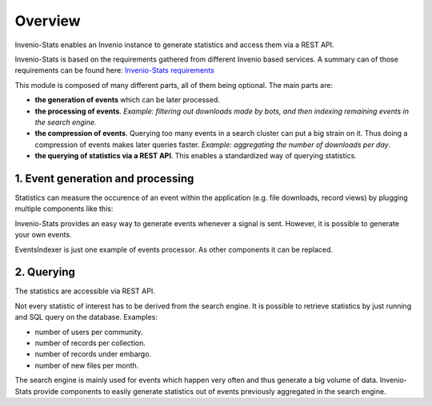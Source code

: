 ..
    This file is part of Invenio.
    Copyright (C) 2017-2018 CERN.

    Invenio is free software; you can redistribute it and/or modify it
    under the terms of the MIT License; see LICENSE file for more details.

Overview
--------

Invenio-Stats enables an Invenio instance to generate statistics and
access them via a REST API.

Invenio-Stats is based on the requirements gathered from different Invenio
based services. A summary can of those requirements can be found here:
`Invenio-Stats requirements <https://github.com/inveniosoftware/invenio-stats/wiki/Requirements>`_

This module is composed of many different parts, all of them being optional.
The main parts are:

* **the generation of events** which can be later processed.

* **the processing of events**. *Example: filtering out downloads made by bots,
  and then indexing remaining events in the search engine.*

* **the compression of events**. Querying too many events in a search
  cluster can put a big strain on it. Thus doing a compression of events makes
  later queries faster. *Example: aggregating the number of downloads per day*.

* **the querying of statistics via a REST API**. This enables a standardized
  way of querying statistics.

1. Event generation and processing
~~~~~~~~~~~~~~~~~~~~~~~~~~~~~~~~~~

Statistics can measure the occurence of an event within the application (e.g.
file downloads, record views) by plugging multiple components like this:

.. graphviz::

    digraph G {
    rankdir=LR;

    Module [
        label="Other Module",
        width=1.5,
        height=3,
        fixedsize=true, // don't allow nodes to change sizes dynamically
        shape=rectangle
        color=grey,
        style=filled,
    ];
    Module -> Emitter [label="(1) signals"];

    subgraph cluster_invenio_stats {
        rank=same;
        fontsize = 20;
        label = "Invenio Stats";
        style = "solid";
        Emitter [label="Event\nEmitter", shape="parallelogram"];

        subgraph cluster_celery {
            label="Celery Tasks"
            style="dashed"
            fontsize = 15;
            Processor [label=<Events<BR/>Indexer<BR/><FONT POINT-SIZE="10">Event Processor</FONT>>, shape=Mcircle]
            Aggregator [label="Event\nAggregator", shape=Mcircle]
        }
    }
    Queue [label="Message Queue\n(RabbitMQ)", margin=0.2, shape="cds"];
    Search [label="Search Engine\n(ES or OS)", shape="cylinder", height=2];

    Emitter -> Queue [label="(2) events"];

    Queue -> Processor [label="(3) events"];

    Processor -> Search [label="(4) processed events"];

    Aggregator -> Search [label="(5) processed events" dir=back];
    Aggregator -> Search [label="(6) aggregated statistics"];
    }

Invenio-Stats provides an easy way to generate events whenever a signal is
sent. However, it is possible to generate your own events.

EventsIndexer is just one example of events processor. As other components it
can be replaced.

2. Querying
~~~~~~~~~~~

The statistics are accessible via REST API.

.. graphviz::

    digraph G {
    rankdir=LR;
    WEB [
        label="WEB",
        shape=rectangle,
        color=grey,
        style=filled,
        width=1.5,
        height=3,
    ]
    WEB -> REST [label="(1) HTTP request"];
    REST -> WEB [label="(6) HTTP response"];


    subgraph cluster_invenio_stats {
        fontsize = 20;
        label = "Invenio Stats";
        style = "solid";
        REST [
            label="Statistics\nREST API\n/api/stats/",
            shape=rectangle,
            width=1.5,
            height=3,
        ]
        Query [label="Aggregation\nQuery", shape="Msquare"]
        REST -> Query [label="(2) query"];
        Query -> REST [label="(5) statistics"];
    }
    Search [label="Search Engine", shape="cylinder", height=2];
    Query -> Search [label="(3) query"];
    Search -> Query [label="(4) stats"];
    }

Not every statistic of interest has to be derived from the search engine.
It is possible to retrieve statistics by just running and SQL query on the database.
Examples:

* number of users per community.

* number of records per collection.

* number of records under embargo.

* number of new files per month.

The search engine is mainly used for events which happen very often and thus
generate a big volume of data. Invenio-Stats provide components to easily
generate statistics out of events previously aggregated in the search engine.
